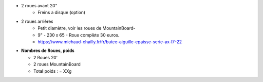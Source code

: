 .. image :: assets/img/materials/wheels.png
    :width: 40%
    :align: right 

- 2 roues avant 20"
    - Freins a disque (option)

- 2 roues arrières
    - Petit diamètre, voir les roues de MountainBoard-
    - 9" - 230 x 65 - Roue complète 30 euros.
    - https://www.michaud-chailly.fr/fr/butee-aiguille-epaisse-serie-ax-l7-22

- **Nombres de Roues, poids**

  - 2 Roues 20'
  - 2 roues MountainBoard

  - Total poids :   = XXg